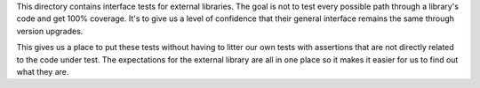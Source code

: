 This directory contains interface tests for external libraries. The goal
is not to test every possible path through a library's code and get 100%
coverage. It's to give us a level of confidence that their general interface
remains the same through version upgrades.

This gives us a place to put these tests without having to litter our
own tests with assertions that are not directly related to the code
under test. The expectations for the external library are all in one
place so it makes it easier for us to find out what they are.
